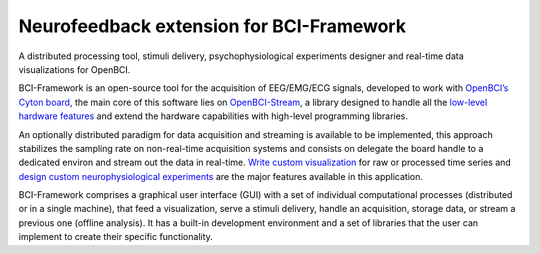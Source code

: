 Neurofeedback extension for BCI-Framework
=========================================

A distributed processing tool, stimuli delivery, psychophysiological
experiments designer and real-time data visualizations for OpenBCI.

BCI-Framework is an open-source tool for the acquisition of EEG/EMG/ECG
signals, developed to work with `OpenBCI’s Cyton
board <https://shop.openbci.com/products/cyton-biosensing-board-8-channel?variant=38958638542>`__,
the main core of this software lies on
`OpenBCI-Stream <https://openbci-stream.readthedocs.io/en/latest/index.html>`__,
a library designed to handle all the `low-level hardware
features <https://docs.openbci.com/docs/02Cyton/CytonSDK>`__ and extend
the hardware capabilities with high-level programming libraries.

An optionally distributed paradigm for data acquisition and streaming is
available to be implemented, this approach stabilizes the sampling rate
on non-real-time acquisition systems and consists on delegate the board
handle to a dedicated environ and stream out the data in real-time.
`Write custom visualization <70-develop_visualizations.ipynb>`__ for raw
or processed time series and `design custom neurophysiological
experiments <80-stimuli_delivery.ipynb>`__ are the major features
available in this application.

BCI-Framework comprises a graphical user interface (GUI) with a set of
individual computational processes (distributed or in a single machine),
that feed a visualization, serve a stimuli delivery, handle an
acquisition, storage data, or stream a previous one (offline analysis).
It has a built-in development environment and a set of libraries that
the user can implement to create their specific functionality.
